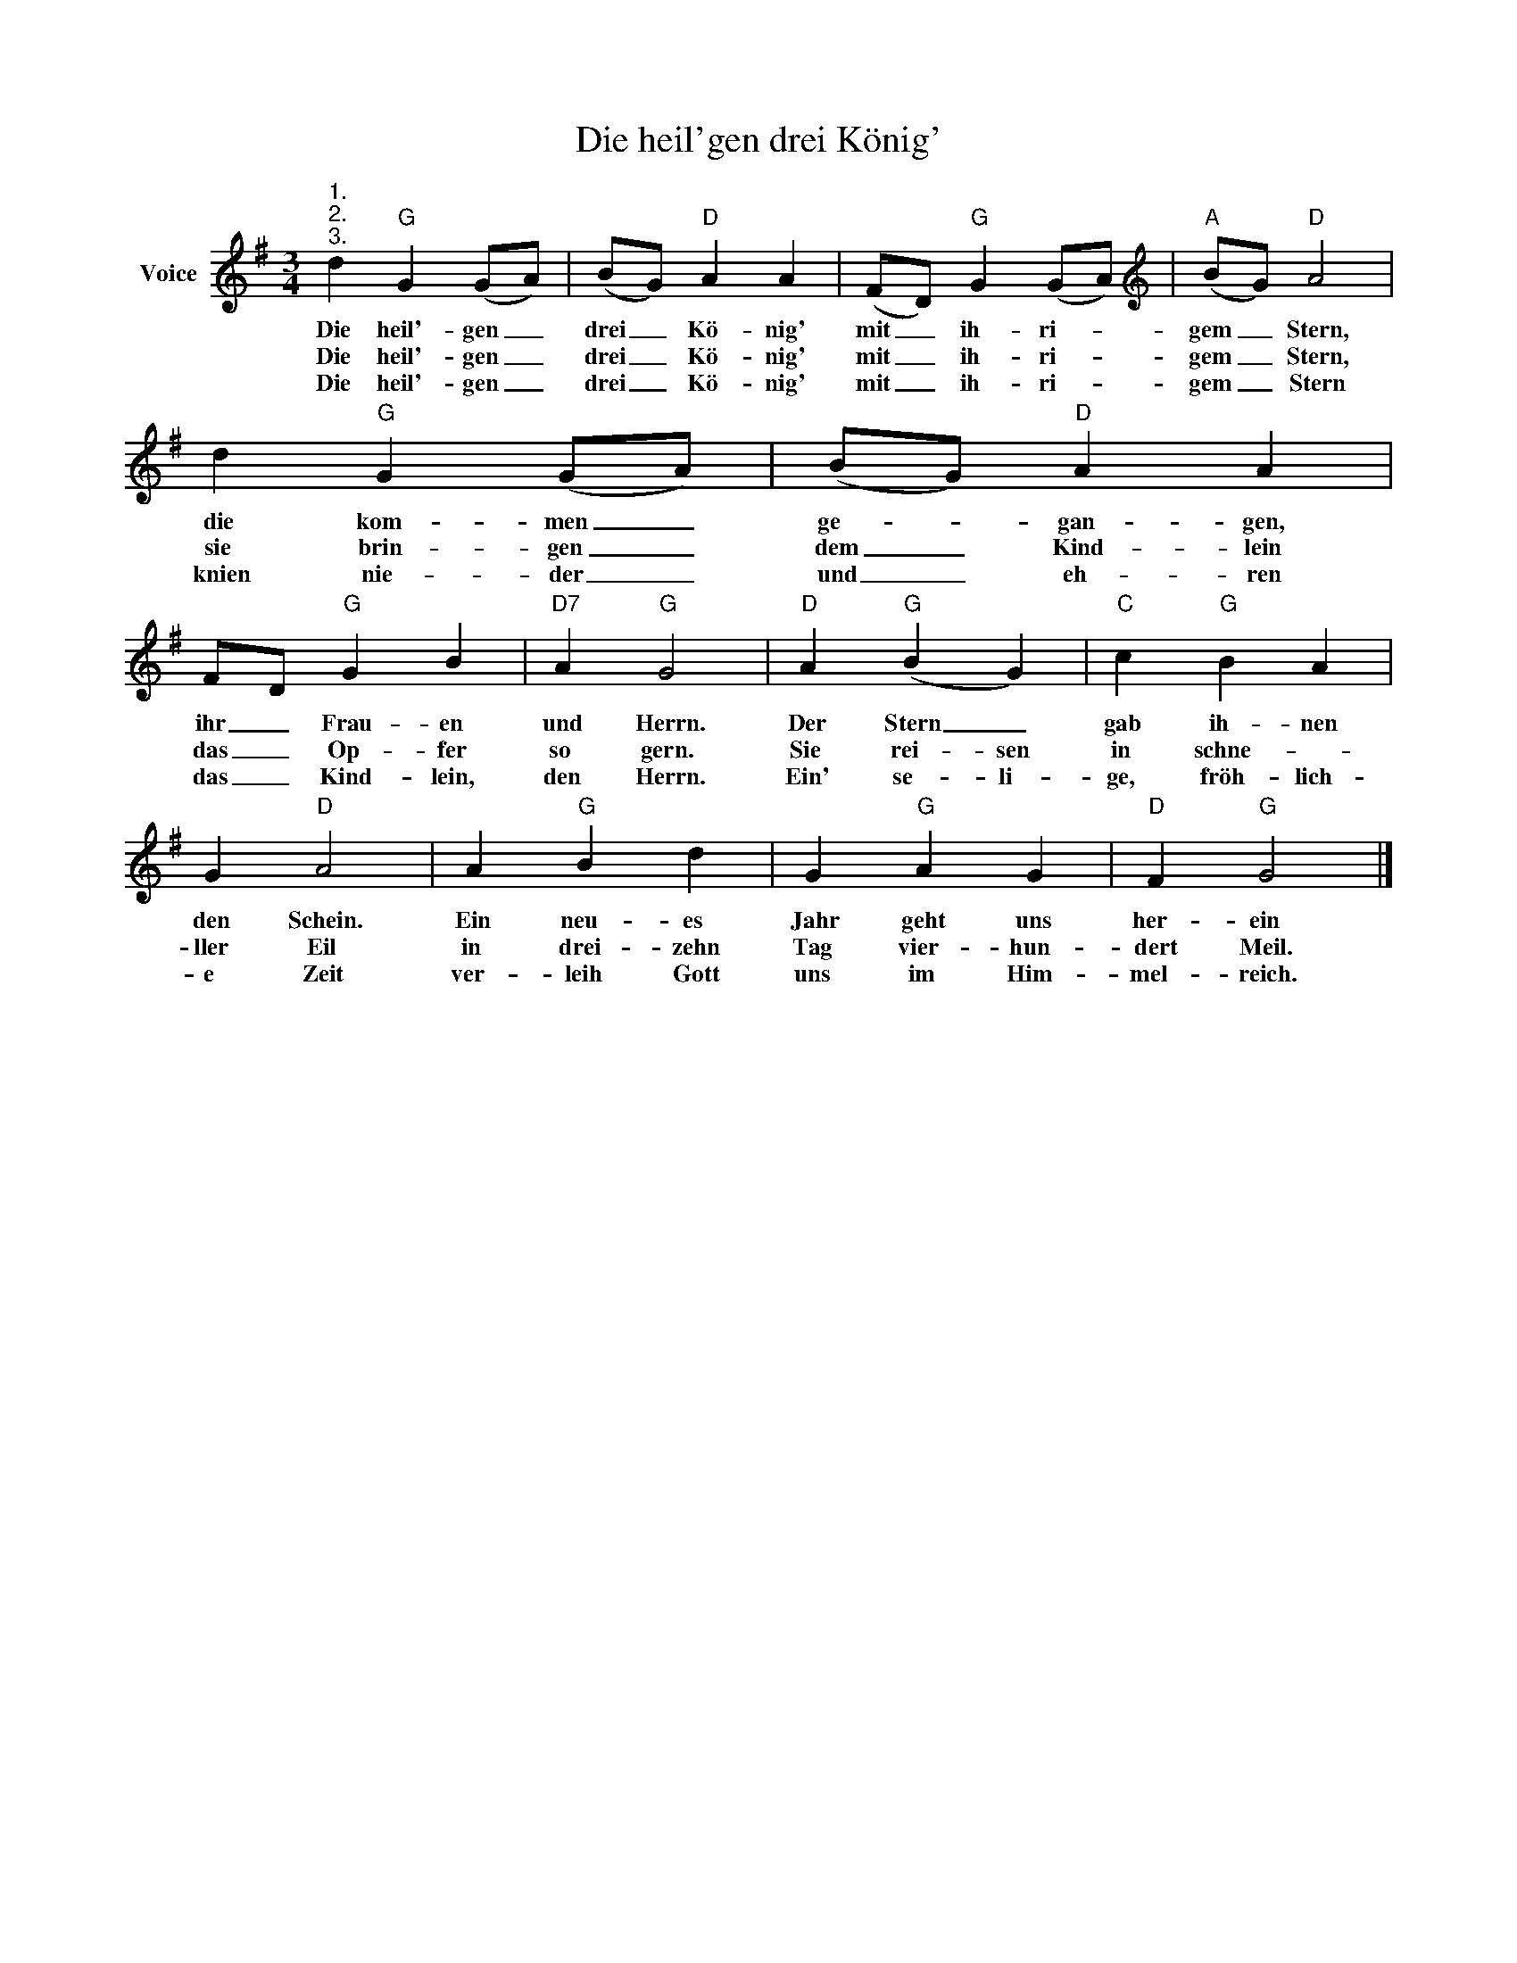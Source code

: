 X:1
T:Die heil'gen drei König'
L:1/8
M:3/4
K:G
V:1 treble nm="Voice"
V:1
"^1.""^2.""^3." d2"G" G2 (GA) | (BG)"D" A2 A2 | (FD)"G" G2 (GA) |[K:treble]"A" (BG)"D" A4 | %4
w: Die heil'- gen _|drei _ Kö- nig'|mit _ ih- ri- *|gem _ Stern,|
w: Die heil'- gen _|drei _ Kö- nig'|mit _ ih- ri- *|gem _ Stern,|
w: Die heil'- gen _|drei _ Kö- nig'|mit _ ih- ri- *|gem _ Stern|
 d2"G" G2 (GA) | (BG)"D" A2 A2 | FD"G" G2 B2 |"D7" A2"G" G4 |"D" A2"G" (B2 G2) |"C" c2"G" B2 A2 | %10
w: die kom- men _|ge- * gan- gen,|ihr _ Frau- en|und Herrn.|Der Stern _|gab ih- nen|
w: sie brin- gen _|dem _ Kind- lein|das _ Op- fer|so gern.|Sie rei- sen|in schne- *|
w: knien nie- der _|und _ eh- ren|das _ Kind- lein,|den Herrn.|Ein' se- li-|ge, fröh- lich-|
 G2"D" A4 | A2"G" B2 d2 | G2"G" A2 G2 |"D" F2"G" G4 |] %14
w: den Schein.|Ein neu- es|Jahr geht uns|her- ein|
w: ller Eil|in drei- zehn|Tag vier- hun-|dert Meil.|
w: e Zeit|ver- leih Gott|uns im Him-|mel- reich.|

